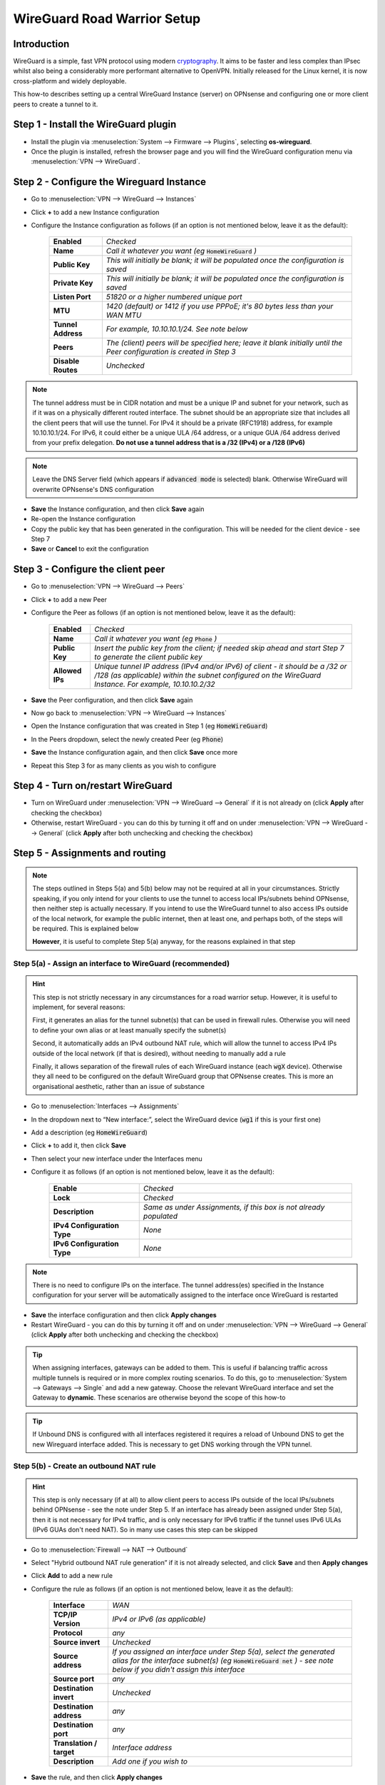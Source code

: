 ============================
WireGuard Road Warrior Setup
============================

------------
Introduction
------------

WireGuard is a simple, fast VPN protocol using modern `cryptography <https://www.wireguard.com/protocol>`__. It aims to be faster and less complex than IPsec whilst also being a considerably more performant alternative to OpenVPN. Initially released for the Linux kernel, it is now cross-platform and widely deployable.

This how-to describes setting up a central WireGuard Instance (server) on OPNsense and configuring one or more client peers to create a tunnel to it. 

-------------------------------------
Step 1 - Install the WireGuard plugin
-------------------------------------

- Install the plugin via :menuselection:`System --> Firmware --> Plugins`, selecting **os-wireguard**.
- Once the plugin is installed, refresh the browser page and you will find the WireGuard configuration menu via :menuselection:`VPN --> WireGuard`.

------------------------------------------
Step 2 - Configure the Wireguard Instance
------------------------------------------

- Go to :menuselection:`VPN --> WireGuard --> Instances`
- Click **+** to add a new Instance configuration
- Configure the Instance configuration as follows (if an option is not mentioned below, leave it as the default):

    ===================== ===============================================================================================
     **Enabled**           *Checked*
     **Name**              *Call it whatever you want (eg* :code:`HomeWireGuard` *)*
     **Public Key**        *This will initially be blank; it will be populated once the configuration is saved*
     **Private Key**       *This will initially be blank; it will be populated once the configuration is saved*
     **Listen Port**       *51820 or a higher numbered unique port*
     **MTU**               *1420 (default) or 1412 if you use PPPoE; it's 80 bytes less than your WAN MTU*
     **Tunnel Address**    *For example, 10.10.10.1/24. See note below*
     **Peers**             *The (client) peers will be specified here; leave it blank initially until the Peer configuration is created in Step 3*
     **Disable Routes**    *Unchecked*
    ===================== ===============================================================================================

.. Note::

    The tunnel address must be in CIDR notation and must be a unique IP and subnet for your network, such as if it was on a physically different routed interface. The subnet should be an appropriate size that includes all the client peers that will use the tunnel. For IPv4 it should be a private (RFC1918) address, for example 10.10.10.1/24. For IPv6, it could either be a unique ULA /64 address, or a unique GUA /64 address derived from your prefix delegation. **Do not use a tunnel address that is a /32 (IPv4) or a /128 (IPv6)**

.. Note::

    Leave the DNS Server field (which appears if :code:`advanced mode` is selected) blank. Otherwise WireGuard will overwrite OPNsense's DNS configuration

- **Save** the Instance configuration, and then click **Save** again
- Re-open the Instance configuration
- Copy the public key that has been generated in the configuration. This will be needed for the client device - see Step 7
- **Save** or **Cancel** to exit the configuration

---------------------------------------------
Step 3 - Configure the client peer
---------------------------------------------

- Go to :menuselection:`VPN --> WireGuard --> Peers`
- Click **+** to add a new Peer
- Configure the Peer as follows (if an option is not mentioned below, leave it as the default):

    ====================== ====================================================================================================
     **Enabled**            *Checked*
     **Name**               *Call it whatever you want (eg* :code:`Phone` *)*
     **Public Key**         *Insert the public key from the client; if needed skip ahead and start Step 7 to generate the client public key*
     **Allowed IPs**        *Unique tunnel IP address (IPv4 and/or IPv6) of client - it should be a /32 or /128 (as applicable) within the subnet configured on the WireGuard Instance. For example, 10.10.10.2/32*
    ====================== ====================================================================================================

- **Save** the Peer configuration, and then click **Save** again
- Now go back to :menuselection:`VPN --> WireGuard --> Instances`
- Open the Instance configuration that was created in Step 1 (eg :code:`HomeWireGuard`)
- In the Peers dropdown, select the newly created Peer (eg :code:`Phone`)
- **Save** the Instance configuration again, and then click **Save** once more
- Repeat this Step 3 for as many clients as you wish to configure

----------------------------------
Step 4 - Turn on/restart WireGuard
----------------------------------

- Turn on WireGuard under :menuselection:`VPN --> WireGuard --> General` if it is not already on (click **Apply** after checking the checkbox)
- Otherwise, restart WireGuard - you can do this by turning it off and on under :menuselection:`VPN --> WireGuard --> General` (click **Apply** after both unchecking and checking the checkbox)

--------------------------------
Step 5 - Assignments and routing
--------------------------------

.. Note::

    The steps outlined in Steps 5(a) and 5(b) below may not be required at all in your circumstances. Strictly speaking, if you only intend for your clients to use the tunnel to access local IPs/subnets behind OPNsense, then neither step is actually necessary. If you intend to use the WireGuard tunnel to also access IPs outside of the local network, for example the public internet, then at least one, and perhaps both, of the steps will be required. This is explained below

    **However**, it is useful to complete Step 5(a) anyway, for the reasons explained in that step

Step 5(a) - Assign an interface to WireGuard (recommended)
----------------------------------------------------------

.. Hint::

    This step is not strictly necessary in any circumstances for a road warrior setup. However, it is useful to implement, for several reasons:

    First, it generates an alias for the tunnel subnet(s) that can be used in firewall rules. Otherwise you will need to define your own alias or at least manually specify the subnet(s)
    
    Second, it automatically adds an IPv4 outbound NAT rule, which will allow the tunnel to access IPv4 IPs outside of the local network (if that is desired), without needing to manually add a rule
    
    Finally, it allows separation of the firewall rules of each WireGuard instance (each :code:`wgX` device). Otherwise they all need to be configured on the default WireGuard group that OPNsense creates. This is more an organisational aesthetic, rather than an issue of substance    

- Go to :menuselection:`Interfaces --> Assignments`
- In the dropdown next to “New interface:”, select the WireGuard device (:code:`wg1` if this is your first one)
- Add a description (eg :code:`HomeWireGuard`)
- Click **+** to add it, then click **Save**
- Then select your new interface under the Interfaces menu
- Configure it as follows (if an option is not mentioned below, leave it as the default):

    ============================= ===================================================================
     **Enable**                    *Checked*
     **Lock**                      *Checked*
     **Description**               *Same as under Assignments, if this box is not already populated*
     **IPv4 Configuration Type**   *None*
     **IPv6 Configuration Type**   *None*
    ============================= ===================================================================

.. Note::

    There is no need to configure IPs on the interface. The tunnel address(es) specified in the Instance configuration for your server will be automatically assigned to the interface once WireGuard is restarted

- **Save** the interface configuration and then click **Apply changes**
- Restart WireGuard - you can do this by turning it off and on under :menuselection:`VPN --> WireGuard --> General` (click **Apply** after both unchecking and checking the checkbox)

.. Tip::

    When assigning interfaces, gateways can be added to them. This is useful if balancing traffic across multiple tunnels is required or in more complex routing scenarios. To do this, go to :menuselection:`System --> Gateways --> Single` and add a new gateway. Choose the relevant WireGuard interface and set the Gateway to **dynamic**. These scenarios are otherwise beyond the scope of this how-to

.. Tip::

    If Unbound DNS is configured with all interfaces registered it requires a reload of Unbound DNS to get the new Wireguard interface added. This is necessary to get DNS working through the VPN tunnel.

Step 5(b) - Create an outbound NAT rule
---------------------------------------

.. Hint::

    This step is only necessary (if at all) to allow client peers to access IPs outside of the local IPs/subnets behind OPNsense - see the note under Step 5. If an interface has already been assigned under Step 5(a), then it is not necessary for IPv4 traffic, and is only necessary for IPv6 traffic if the tunnel uses IPv6 ULAs (IPv6 GUAs don't need NAT). So in many use cases this step can be skipped

- Go to :menuselection:`Firewall --> NAT --> Outbound`
- Select "Hybrid outbound NAT rule generation” if it is not already selected, and click **Save** and then **Apply changes**
- Click **Add** to add a new rule
- Configure the rule as follows (if an option is not mentioned below, leave it as the default):

    ========================== =========================================================================================================
     **Interface**              *WAN*
     **TCP/IP Version**         *IPv4 or IPv6 (as applicable)*
     **Protocol**               *any*
     **Source invert**          *Unchecked*
     **Source address**         *If you assigned an interface under Step 5(a), select the generated alias for the interface subnet(s) (eg* :code:`HomeWireGuard net` *) - see note below if you didn't assign this interface*
     **Source port**            *any*
     **Destination invert**     *Unchecked*
     **Destination address**    *any*
     **Destination port**       *any*
     **Translation / target**   *Interface address*
     **Description**            *Add one if you wish to*
    ========================== =========================================================================================================

- **Save** the rule, and then click **Apply changes**
- Restart WireGuard - you can do this by turning it off and on under :menuselection:`VPN --> WireGuard --> General` (click **Apply** after both unchecking and checking the checkbox)

.. Hint::

    If you didn't assign an interface as suggested in Step 5(a), then you will need to manually specify the source IPs/subnet(s) for the tunnel (for example, 10.10.10.0/24). It's probably easiest to define an alias (via :menuselection:`Firewall --> Aliases`) for those IPs/subnet(s) and use that. If you have only one WireGuard Instance and only one WireGuard Peer configured, you can use the default :code:`WireGuard net`, although this is generally not recommended due to unexpected behaviour

------------------------------
Step 6 - Create firewall rules
------------------------------

This will involve two steps - first creating a firewall rule on the WAN interface to allow clients to connect to the OPNsense WireGuard server, and then creating a firewall rule to allow access by the clients to whatever IPs they are intended to have access to.

- Go to :menuselection:`Firewall --> Rules --> WAN`
- Click **Add** to add a new rule
- Configure the rule as follows (if an option is not mentioned below, leave it as the default):

    ============================ ==================================================================================================
     **Action**                   *Pass*
     **Quick**                    *Checked*
     **Interface**                *WAN*
     **Direction**                *in*
     **TCP/IP Version**           *IPv4 or IPv4+IPv6 (as desired, depending on how you want clients to connect to the server; note this is distinct from what type of traffic is allowed in the tunnel once established)*
     **Protocol**                 *UDP*
     **Source / Invert**          *Unchecked*
     **Source**                   *any*
     **Destination / Invert**     *Unchecked*
     **Destination**              *WAN address*
     **Destination port range**   *The WireGuard port specified in the Instance configuration in Step 2*
     **Description**              *Add one if you wish to*
    ============================ ==================================================================================================

- **Save** the rule, and then click **Apply Changes**
- Then go to :menuselection:`Firewall --> Rules --> [Name of interface assigned in Step 5(a)]` - see note below if you didn't assign this interface
- Click **Add** to add a new rule
- Configure the rule as follows (if an option is not mentioned below, leave it as the default):

    ============================ ==================================================================================================
     **Action**                   *Pass*
     **Quick**                    *Checked*
     **Interface**                *Whatever interface you are configuring the rule on (eg* :code:`HomeWireGuard` *) - see note below*
     **Direction**                *in*
     **TCP/IP Version**           *IPv4 or IPv4+IPv6 (as applicable)*
     **Protocol**                 *any*
     **Source / Invert**          *Unchecked*
     **Source**                   *If you assigned an interface under Step 5(a), select the generated alias for the interface subnet(s) (eg* :code:`HomeWireGuard net` *) - see note below if you didn't assign this interface*
     **Destination / Invert**     *Unchecked*
     **Destination**              *Specify the IPs that client peers should be able to access, eg "any" or specific IPs/subnets*
     **Destination port range**   *any*
     **Description**              *Add one if you wish to*
    ============================ ==================================================================================================

- **Save** the rule, and then click **Apply Changes**

.. Note::

    If you didn't assign an interface as suggested in Step 5(a), then the second firewall rule outlined above will need to be configured on the automatically created :code:`WireGuard` group that appears once the Instance configuration is enabled and WireGuard is started. You will also need to manually specify the source IPs/subnet(s) for the tunnel. It's probably easiest to define an alias (via :menuselection:`Firewall --> Aliases`) for those IPs/subnet(s) and use that. If you have only one WireGuard Instance and only one WireGuard Peer configured, you can use the default :code:`WireGuard net`, although this is generally not recommended due to unexpected behaviour
    
------------------------------------
Step 6a - Create normalization rules
------------------------------------

- Go to :menuselection:`Firewall --> Settings -> Normalization` and press **+** to create **one** new normalization rule. 

- If you only pass IPv4 traffic through the wireguard tunnel, create the following rule:
    ============================ ==================================================================================================
     **Interface**                *WireGuard (Group)*
     **Direction**                *Any*
     **Protocol**                 *any*
     **Source**                   *any*
     **Destination**              *any*
     **Destination port**         *any*
     **Description**              *Wireguard MSS Clamping IPv4*
     **Max mss**                  *1380 (default) or 1372 if you use PPPoE; it's 40 bytes less than your Wireguard MTU*
    ============================ ==================================================================================================
    
- **Save** the rule

- If you pass IPv4+IPv6 - or only IPv6 traffic - through the wireguard tunnel, create the following rule:
    ============================ ==================================================================================================
     **Interface**                *WireGuard (Group)*
     **Direction**                *Any*
     **Protocol**                 *any*
     **Source**                   *any*
     **Destination**              *any*
     **Destination port**         *any*
     **Description**              *Wireguard MSS Clamping IPv6*
     **Max mss**                  *1360 (default) or 1352 if you use PPPoE; it's 60 bytes less than your Wireguard MTU*
    ============================ ==================================================================================================
    
- **Save** the rule

.. Tip::
    - The header size for IPv4 is usually 20 bytes, and for TCP 20 bytes. In total thats 40 bytes for IPv4 TCP.
    - IPv6 has a larger header size with 40 bytes. That encreases the total to 60 bytes for IPv6 TCP.

.. Note::
    By creating the normalization rules, you ensure that IPv4 TCP and IPv6 TCP can pass through the Wireguard tunnel without being fragmented. Otherwise you could get working ICMP and UDP, but some encrypted TCP sessions will refuse to work.
    
---------------------------------------
Step 7 - Configure the WireGuard client
---------------------------------------

.. Tip::

    Key generation can be performed on an appropriate device with `WireGuard client tools <https://www.wireguard.com/install>`__ installed. A one-liner for generating a matching private and public keypair is :code:`wg genkey | tee private.key | wg pubkey > public.key`. Alternatively, WireGuard apps that can be used on some devices can automate key generation for you

Client configuration is largely beyond the scope of this how-to since there is such a wide array of possible targets (and corresponding configuration methods). An example client (and server) configuration is in the Appendix. The key pieces of information required to configure a client are described below:

    ====================== ====================================================================================================
     **[Interface]**
     **Address**            *Refers to the IP(s) specified as Allowed IPs in the Peer configuration on OPNsense. For example, 10.10.10.2/32*
     **PublicKey**          *Refers to the public key that (along with a private key) needs to be manually or automatically generated on the client. The public key must then be copied into the Peer configuration on OPNsense for the relevant client peer - see Step 3*
     **DNS**                *Refers to the DNS servers that the client should use for the tunnel - see note below*

     **[Peer]**
     **PublicKey**          *Refers to the public key that is generated on OPNsense. Copy the public key from the Instance configuration on OPNsense - see Step 2*
     **Endpoint**           *Refers to the public IP address or publicly resolvable domain name of your OPNsense host, and the port specified in the Instance configuration on OPNsense*
     **AllowedIPs**         *Refers to the traffic (by destination IPs/subnets) that is to be sent via the tunnel. For example, if all traffic on the client is to be sent through the tunnel, specify 0.0.0.0/0 (IPv4) and/or ::/0 (IPv6)*
    ====================== ====================================================================================================

.. Note::

    If the DNS server(s) specified are only accessible over the tunnel, or you want them to be accessed over the tunnel, make sure they are covered by the AllowedIPs

-----------------------------------
Appendix - Example configurations
-----------------------------------

.. Warning::
    
    **Do not re-use these example keys!**

An example client configuration file:

.. code-block:: none

    [Interface]
    PrivateKey = 8GboYh0YF3q/hJhoPFoL3HM/ObgOuC8YI6UXWsgWL2M=
    Address = 10.10.10.2/32, fd00:1234:abcd:ef09:10:2/128
    DNS = 192.168.1.254, fd00:1234:abcd:ef09:1:254

    [Peer]
    PublicKey = OwdegSTyhlpw7Dbpg8VSUBKXF9CxoQp2gAOdwgqtPVI=
    AllowedIPs = 0.0.0.0/0, ::/0
    Endpoint = opnsense.example.com:51820

An example server configuration file:

.. code-block:: none

    [Interface]
    Address = 10.10.10.1/24, fd00:1234:abcd:ef09:10:1/64
    ListenPort = 51820
    PrivateKey = YNqHwpcAmVj0lVzPSt3oUnL7cRPKB/geVxccs0C0kk0=

    [Peer]
    PublicKey = CLnGaiAfyf6kTBJKh0M529MnlqfFqoWJ5K4IAJ2+X08=
    AllowedIPs = 10.10.10.2/32, fd00:1234:abcd:ef09:10:2/128

